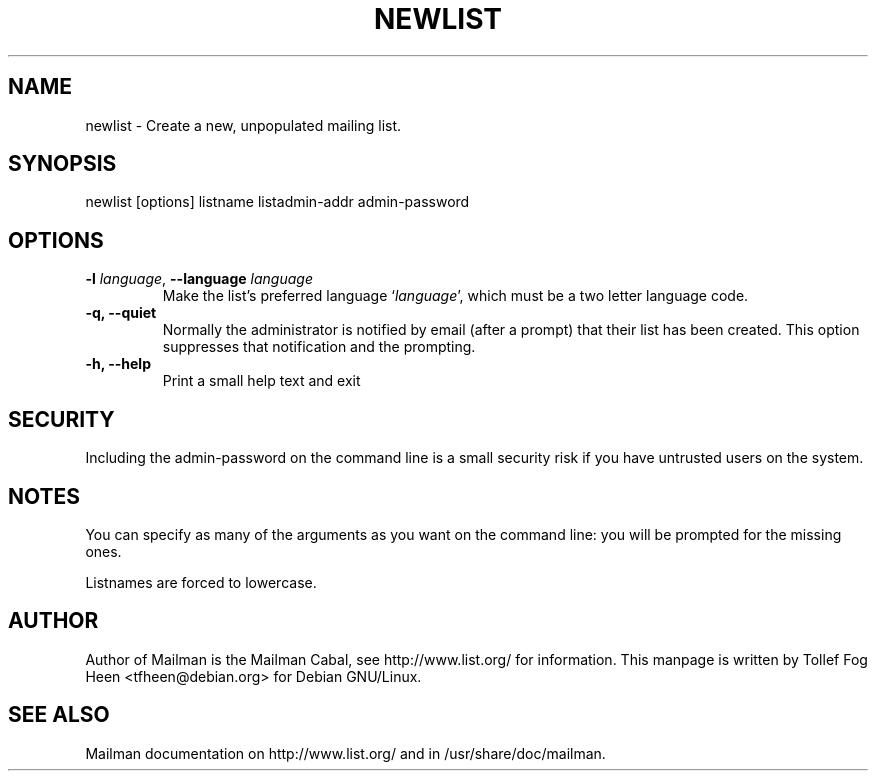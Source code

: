 .TH NEWLIST 8 2004-10-17
.SH NAME
newlist \- Create a new, unpopulated mailing list.

.SH SYNOPSIS
newlist [options] listname listadmin-addr admin-password

.SH OPTIONS

.PP
.TP
\fB\-l\fR \fIlanguage\fR, \fB\-\-language\fR \fIlanguage\fR
Make the list's preferred language `\fIlanguage\fR', which must be a two
letter language code.
.TP
\fB\-q\fB, \fB\-\-quiet\fB
Normally the administrator is notified by email (after a prompt) that
their list has been created.  This option suppresses that
notification and the prompting.
.TP
\fB\-h\fB, \fB\-\-help\fB
Print a small help text and exit
.PP

.SH SECURITY
Including the admin-password on the command line is a small security
risk if you have untrusted users on the system.

.SH NOTES

You can specify as many of the arguments as you want on the command
line: you will be prompted for the missing ones.

Listnames are forced to lowercase.


.SH AUTHOR
Author of Mailman is the Mailman Cabal, see http://www.list.org/ for
information.  This manpage is written by Tollef Fog Heen
<tfheen@debian.org> for Debian GNU/Linux.

.SH SEE ALSO
Mailman documentation on http://www.list.org/ and in
/usr/share/doc/mailman.

